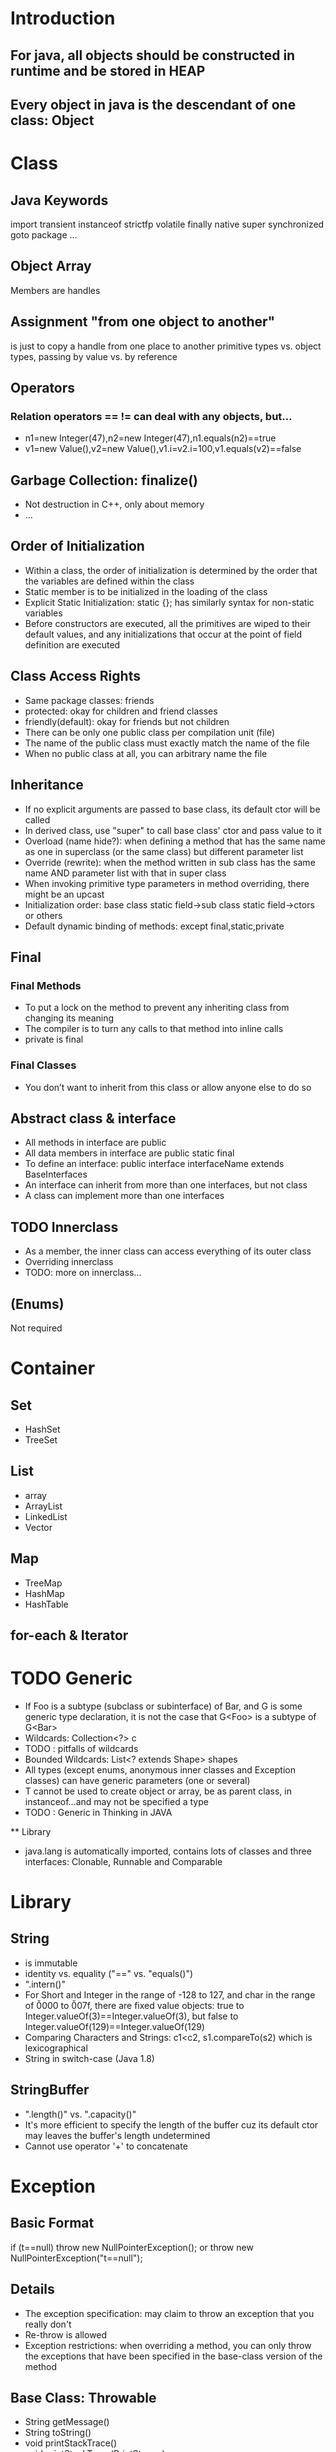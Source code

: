 * Introduction
** For java, all objects should be constructed in runtime and be stored in HEAP
** Every object in java is the descendant of one class: Object
* Class
** Java Keywords
   import
   transient
   instanceof
   strictfp
   volatile
   finally
   native
   super
   synchronized
   goto
   package
   ...
** Object Array
   Members are handles
** Assignment "from one object to another" 
   is just to copy a handle from one place to another 
   primitive types vs. object types, passing by value vs. by reference
** Operators
*** Relation operators == != can deal with any objects, but...
    - n1=new Integer(47),n2=new Integer(47),n1.equals(n2)==true
    - v1=new Value(),v2=new Value(),v1.i=v2.i=100,v1.equals(v2)==false
** Garbage Collection: finalize()
   - Not destruction in C++, only about memory
   - ...
** Order of Initialization
   - Within a class, the order of initialization is determined by the order that the variables are defined within the class
   - Static member is to be initialized in the loading of the class
   - Explicit Static Initialization: static {}; has similarly syntax for non-static variables
   - Before constructors are executed, all the primitives are wiped to their default values, and any initializations that occur at the point of field definition are executed
** Class Access Rights
   - Same package classes: friends
   - protected: okay for children and friend classes
   - friendly(default): okay for friends but not children
   - There can be only one public class per compilation unit (file)
   - The name of the public class must exactly match the name of the file
   - When no public class at all, you can arbitrary name the file
** Inheritance
   - If no explicit arguments are passed to base class, its default ctor will be called
   - In derived class, use "super" to call base class' ctor and pass value to it
   - Overload (name hide?): when defining a method that has the same name as one in superclass (or the same class) but different parameter list
   - Override (rewrite): when the method written in sub class has the same name AND parameter list with that in super class
   - When invoking primitive type parameters in method overriding, there might be an upcast
   - Initialization order: base class static field->sub class static field->ctors or others
   - Default dynamic binding of methods: except final,static,private
** Final
*** Final Methods
   - To put a lock on the method to prevent any inheriting class from changing its meaning
   - The compiler is to turn any calls to that method into inline calls
   - private is final
*** Final Classes
    - You don’t want to inherit from this class or allow anyone else to do so
** Abstract class & interface
   - All methods in interface are public
   - All data members in interface are public static final
   - To define an interface:
     public interface interfaceName extends BaseInterfaces
   - An interface can inherit from more than one interfaces, but not class
   - A class can implement more than one interfaces
** TODO Innerclass
   - As a member, the inner class can access everything of its outer class 
   - Overriding innerclass
   - TODO: more on innerclass...
** (Enums)
   Not required
* Container
** Set
   - HashSet
   - TreeSet
** List
   - array
   - ArrayList
   - LinkedList
   - Vector
** Map
   - TreeMap
   - HashMap
   - HashTable
** for-each & Iterator
* TODO Generic
   - If Foo is a subtype (subclass or subinterface) of Bar, and G is some generic type declaration, it is not the case that G<Foo> is a subtype of G<Bar>
   - Wildcards: Collection<?> c
   - TODO : pitfalls of wildcards
   - Bounded Wildcards: List<? extends Shape> shapes
   - All types (except enums, anonymous inner classes and Exception classes) can have generic parameters (one or several)
   - T cannot be used to create object or array, be as parent class, in instanceof...and may not be specified a type
   - TODO : Generic in Thinking in JAVA
   ** Library
   - java.lang is automatically imported, contains lots of classes and three interfaces: Clonable, Runnable and Comparable
* Library
** String 
    - is immutable
    - identity vs. equality ("==" vs. "equals()")
    - ".intern()"
    - For Short and Integer in the range of -128 to 127, and char in the range of \u0000 to \u007f, there are fixed value objects: true to Integer.valueOf(3)==Integer.valueOf(3), but false to Integer.valueOf(129)==Integer.valueOf(129)
    - Comparing Characters and Strings: c1<c2, s1.compareTo(s2) which is lexicographical
    - String in switch-case (Java 1.8)
** StringBuffer
    - ".length()" vs. ".capacity()"
    - It's more efficient to specify the length of the buffer cuz its default ctor may leaves the buffer's length undetermined
    - Cannot use operator '+' to concatenate
* Exception
** Basic Format
   if (t==null) throw new NullPointerException();
   or
   throw new NullPointerException("t==null");
** Details
   - The exception specification: may claim to throw an exception that you really don't
   - Re-throw is allowed
   - Exception restrictions: when overriding a method, you can only throw the exceptions that have been specified in the base-class version of the method
** Base Class: Throwable
   - String getMessage()
   - String toString()
   - void printStackTrace()
   - void printStackTrace(PrintStream)
** RuntimeException extends Exception extends Throwable
   - Error extends Throwable
   - Don't have to declare if your method may throw a RuntimeException, but performing cleanup with "finally" is recommended
* IO Stream
** For Binary Files
    Use input/output streams
** For Local Char Coding Text Files
    Use LineNumberReader/PrintWriter based on Input/OutputStream:
    PrintWriter pw = new PrintWriter( 
      new BufferedWriter(
        new OutputStreamWriter(
          new FileOutputStream(“abc.txt”)));
** For Unicode Char Text Files
    Use FileReader/FileWriter directly
** TODO Object Serialization
* GUI
** Components
*** The Menus
    Object
    - Component
      - Container
        - JComponent
          - JMenuBar
          - JPopupMenu
          - JSeparator
          - JAbstractButton
            - JMenuItem
              - JMenu
              - JCheckBoxMenuItem
              - JRadioButtonMenuItem
*** Dialog
**** Every dialog is dependent on a frame
**** The JDialog that JOptionPane creates are modal
     JOptionPane.showMessageDialog(frame,...,JOptionPane.INFORMATION_MESSAGE);
**** To create a non-modal dialog, you must use the JDialog class directly
*** (Image)
**** ImageViewer
     Sets up the GUI structure
**** ImageFileManager
     Static methods for image file loading and saving -> give to OFImage
**** ImagePanel
     Displays the image within the GUI
**** OFImage
     Models a 2D image
**** Image Filter
** Events
   - Frames are associated with WindowEvent 
   - Menus are associated with ActionEvent
** TODO Others
*** IOC 线程通知
*** MVC
* Thread
** Every object can have a thread pool; A thread can call wait() to join the pool and call notify() to leave the pool
** TODO Create a Thread : SAMPLE CODE
** Nested synchronized is safe
** Condition
*** (The ArrayBlockingQueue class provides this functionality, so there is no reason to implement this sample usage class.)
 class BoundedBuffer {
   final Lock lock = new ReentrantLock();
   final Condition notFull  = lock.newCondition(); 
   final Condition notEmpty = lock.newCondition(); 

   final Object[] items = new Object[100];
   int putptr, takeptr, count;

   public void put(Object x) throws InterruptedException {
     lock.lock();
     try {
       while (count == items.length)
         notFull.await();
       items[putptr] = x;
       if (++putptr == items.length) putptr = 0;
       ++count;
       notEmpty.signal();
     } finally {
       lock.unlock();
     }
   }

   public Object take() throws InterruptedException {
     lock.lock();
     try {
       while (count == 0)
         notEmpty.await();
       Object x = items[takeptr];
       if (++takeptr == items.length) takeptr = 0;
       --count;
       notFull.signal();
       return x;
     } finally {
       lock.unlock();
     }
   }
 } 

** Semaphore
   - .acquire()
   - .release()
* (Socket)
* RTTI
** Class Object
*** public boolean equals(Object x){...}
    Default in Object: to compare reference
*** public String toString(){...}
    Default in Object: to show [name of the Class]@[address of the Object in memory]
*** public Class getClass(Object x){...}
    - Should never be overridden in any derived class of Object
    - If (*.equals(*.class)){...}
*** public int hashCode(){...}
*** protected Object clone(Object x){...}
    Important rules when overriding clone() in a class:
    - (Virtually) Always call super.clone(), the base class clone() method performs the bitwise duplication of the derived class object. (If the attributes are all primitive types it is safe to not call super.)
    - Make your clone() method public
    - Implement the Cloneable interface: if (myReference instanceof Cloneable){...}
      (Cloneable is an "empty interface" with no methods to implement)
      
    Some Java Library classes are not cloneable:
    - Wrapper Classes
    - String and StringBuffer
    - Standard Containers only perform a shallow copy
*** public void wait(){...}
*** public void notify(){...}
** RTTI
   - Class.forName("..."): each time you write a new class, a single Class object is also created
   - Class literals also provide a reference to the Class object
   - Each object of a primitive wrapper class has a standard field called TYPE that also provides a reference to the Class object
   - Class.isInstance(obj) vs. obj instanceof Class
   - Class c=x.getClass() -> c==Circle.class, x.isInstance(Circle.class)
*** (Reflection)
    - Get field value
    - Invoke Method